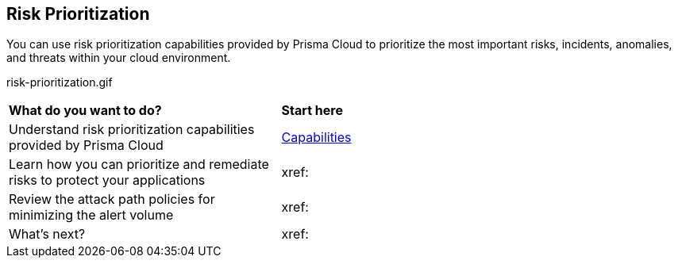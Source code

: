 == Risk Prioritization

You can use risk prioritization capabilities provided by Prisma Cloud to prioritize the most important risks, incidents, anomalies, and threats within your cloud environment.


//PM provided video
risk-prioritization.gif

[cols="40%a,60%a"]
|===
|*What do you want to do?*
|*Start here*

|Understand risk prioritization capabilities provided by Prisma Cloud 
|xref:risk-prioritization-capabilities.adoc[Capabilities]

|Learn how you can prioritize and remediate risks to protect your applications
|xref:

|Review the attack path policies for minimizing the alert volume
|xref:

|What's next? 
|xref:

|===